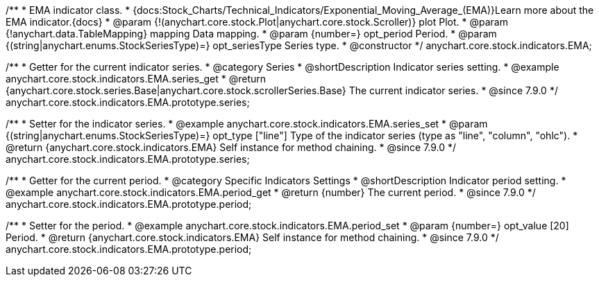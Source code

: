 /**
 * EMA indicator class.
 * {docs:Stock_Charts/Technical_Indicators/Exponential_Moving_Average_(EMA)}Learn more about the EMA indicator.{docs}
 * @param {!(anychart.core.stock.Plot|anychart.core.stock.Scroller)} plot Plot.
 * @param {!anychart.data.TableMapping} mapping Data mapping.
 * @param {number=} opt_period Period.
 * @param {(string|anychart.enums.StockSeriesType)=} opt_seriesType Series type.
 * @constructor
 */
anychart.core.stock.indicators.EMA;


//----------------------------------------------------------------------------------------------------------------------
//
//  anychart.core.stock.indicators.EMA.prototype.series
//
//----------------------------------------------------------------------------------------------------------------------

/**
 * Getter for the current indicator series.
 * @category Series
 * @shortDescription Indicator series setting.
 * @example anychart.core.stock.indicators.EMA.series_get
 * @return {anychart.core.stock.series.Base|anychart.core.stock.scrollerSeries.Base} The current indicator series.
 * @since 7.9.0
 */
anychart.core.stock.indicators.EMA.prototype.series;

/**
 * Setter for the indicator series.
 * @example anychart.core.stock.indicators.EMA.series_set
 * @param {(string|anychart.enums.StockSeriesType)=} opt_type ["line"] Type of the indicator series (type as "line", "column", "ohlc").
 * @return {anychart.core.stock.indicators.EMA} Self instance for method chaining.
 * @since 7.9.0
 */
anychart.core.stock.indicators.EMA.prototype.series;


//----------------------------------------------------------------------------------------------------------------------
//
//  anychart.core.stock.indicators.EMA.prototype.period
//
//----------------------------------------------------------------------------------------------------------------------

/**
 * Getter for the current period.
 * @category Specific Indicators Settings
 * @shortDescription Indicator period setting.
 * @example anychart.core.stock.indicators.EMA.period_get
 * @return {number} The current period.
 * @since 7.9.0
 */
anychart.core.stock.indicators.EMA.prototype.period;

/**
 * Setter for the period.
 * @example anychart.core.stock.indicators.EMA.period_set
 * @param {number=} opt_value [20] Period.
 * @return {anychart.core.stock.indicators.EMA} Self instance for method chaining.
 * @since 7.9.0
 */
anychart.core.stock.indicators.EMA.prototype.period;

